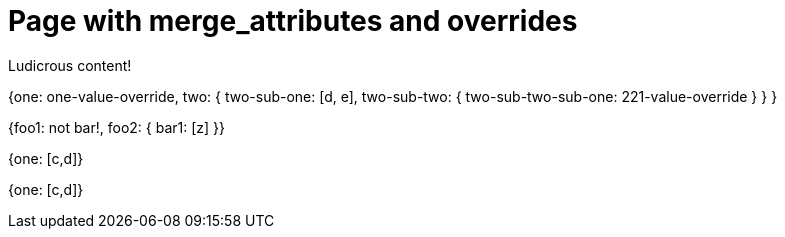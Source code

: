 = Page with merge_attributes and overrides
:page-attr: {one: one-value-override, \
  two: { \
    two-sub-one: \
      [d, e], \
    two-sub-two: \
      { two-sub-two-sub-one: 221-value-override } \
  } \
}
:page-complex: {foo1: not bar!, \
  foo2: { \
    bar1: [z] \
}}
:implicit1: {one: [c,d]}
:implicit2: {one: [c,d]}
:page-implicit2: {one: [e,f]}

Ludicrous content!

{page-attr}

{page-complex}

{implicit1}

{implicit2}
